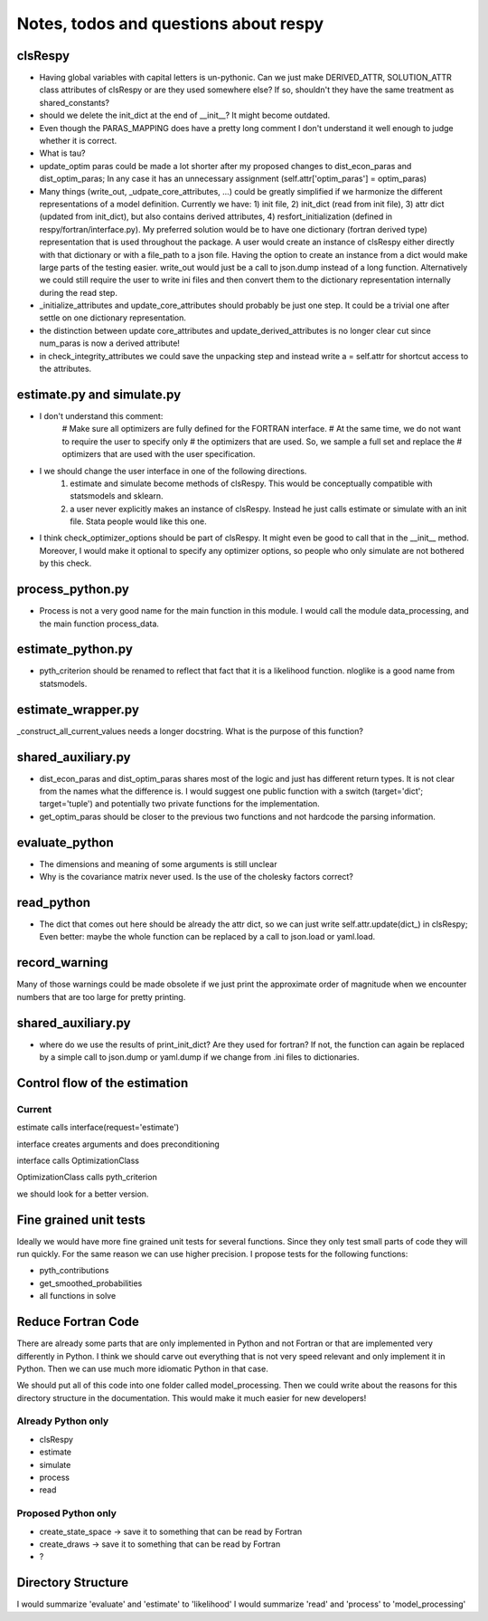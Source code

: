 ======================================
Notes, todos and questions about respy
======================================


clsRespy
========


- Having global variables with capital letters is un-pythonic. Can we just make DERIVED_ATTR, SOLUTION_ATTR class attributes of clsRespy or are they used somewhere else? If so, shouldn't they have the same treatment as shared_constants?

- should we delete the init_dict at the end of __init__? It might become outdated.

- Even though the PARAS_MAPPING does have a pretty long comment I don't understand it well enough to judge whether it is correct.

- What is tau?

- update_optim paras could be made a lot shorter after my proposed changes to dist_econ_paras and dist_optim_paras; In any case it has an unnecessary assignment (self.attr['optim_paras'] = optim_paras)

- Many things (write_out, _udpate_core_attributes, ...) could be greatly simplified if we harmonize the different representations of a model definition. Currently we have: 1) init file, 2) init_dict (read from init file), 3) attr dict (updated from init_dict), but also contains derived attributes, 4) resfort_initialization (defined in respy/fortran/interface.py). My preferred solution would be to have one dictionary (fortran derived type) representation that is used throughout the package. A user would create an instance of clsRespy either directly with that dictionary or with a file_path to a json file. Having the option to create an instance from a dict would make large parts of the testing easier. write_out would just be a call to json.dump instead of a long function. Alternatively we could still require the user to write ini files and then convert them to the dictionary representation internally during the read step.

- _initialize_attributes and update_core_attributes should probably be just one step. It could be a trivial one after settle on one dictionary representation.

- the distinction between update core_attributes and update_derived_attributes is no longer clear cut since num_paras is now a derived attribute!

- in check_integrity_attributes we could save the unpacking step and instead write a = self.attr for shortcut access to the attributes.


estimate.py and simulate.py
===========================

- I don't understand this comment:
    # Make sure all optimizers are fully defined for the FORTRAN interface.
    # At the same time, we do not want to require the user to specify only
    # the optimizers that are used. So, we sample a full set and replace the
    # optimizers that are used with the user specification.

- I we should change the user interface in one of the following directions.
    1) estimate and simulate become methods of clsRespy. This would be conceptually compatible with statsmodels and sklearn.
    2) a user never explicitly makes an instance of clsRespy. Instead he just calls estimate or simulate with an init file. Stata people would like this one.

- I think check_optimizer_options should be part of clsRespy. It might even be good to call that in the __init__ method. Moreover, I would make it optional to specify any optimizer options, so people who only simulate are not bothered by this check.


process_python.py
=================

- Process is not a very good name for the main function in this module. I would call the module data_processing, and the main function process_data.


estimate_python.py
==================

- pyth_criterion should be renamed to reflect that fact that it is a likelihood function. nloglike is a good name from statsmodels.


estimate_wrapper.py
===================

_construct_all_current_values needs a longer docstring. What is the purpose of this function?



shared_auxiliary.py
===================


- dist_econ_paras and dist_optim_paras shares most of the logic and just has different return types. It is not clear from the names what the difference is. I would suggest one public function with a switch (target='dict'; target='tuple') and potentially two private functions for the implementation.
- get_optim_paras should be closer to the previous two functions and not hardcode the parsing information.


evaluate_python
===============

- The dimensions and meaning of some arguments is still unclear
- Why is the covariance matrix never used. Is the use of the cholesky factors correct?


read_python
===========

- The dict that comes out here should be already the attr dict, so we can just write self.attr.update(dict_) in clsRespy; Even better: maybe the whole function can be replaced by a call to json.load or yaml.load.

record_warning
==============

Many of those warnings could be made obsolete if we just print the approximate order of magnitude when we encounter numbers that are too large for pretty printing.


shared_auxiliary.py
===================

- where do we use the results of print_init_dict? Are they used for fortran? If not, the function can again be replaced by a simple call to json.dump or yaml.dump if we change from .ini files to dictionaries.



Control flow of the estimation
==============================

Current
-------

estimate calls interface(request='estimate')

interface creates arguments and does preconditioning

interface calls OptimizationClass

OptimizationClass calls pyth_criterion

we should look for a better version.


Fine grained unit tests
=======================

Ideally we would have more fine grained unit tests for several functions. Since they only test small parts of code they will run quickly. For the same reason we can use higher precision. I propose tests for the following functions:

- pyth_contributions
- get_smoothed_probabilities
- all functions in solve


Reduce Fortran Code
===================

There are already some parts that are only implemented in Python and not Fortran or that are implemented very differently in Python. I think we should carve out everything that is not very speed relevant and only implement it in Python. Then we can use much more idiomatic Python in that case.

We should put all of this code into one folder called model_processing. Then we could write about the reasons for this directory structure in the documentation. This would make it much easier for new developers!

Already Python only
-------------------

- clsRespy
- estimate
- simulate
- process
- read


Proposed Python only
--------------------

- create_state_space -> save it to something that can be read by Fortran
- create_draws -> save it to something that can be read by Fortran
- ?




Directory Structure
===================

I would summarize 'evaluate' and 'estimate' to 'likelihood'
I would summarize 'read' and 'process' to 'model_processing'






